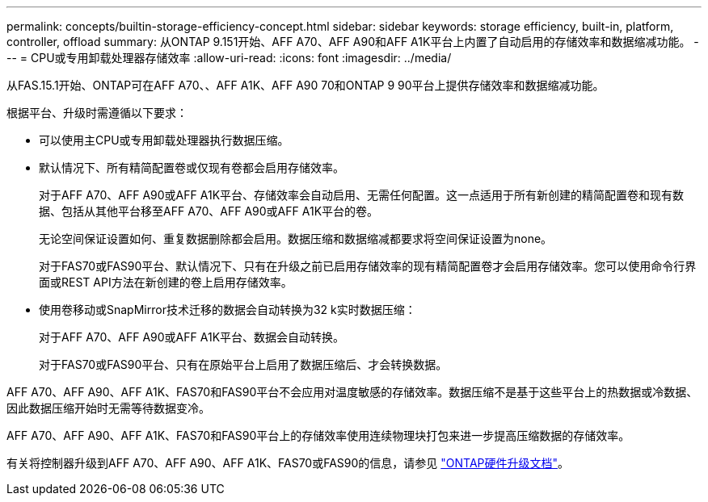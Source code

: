 ---
permalink: concepts/builtin-storage-efficiency-concept.html 
sidebar: sidebar 
keywords: storage efficiency, built-in, platform, controller, offload 
summary: 从ONTAP 9.151开始、AFF A70、AFF A90和AFF A1K平台上内置了自动启用的存储效率和数据缩减功能。 
---
= CPU或专用卸载处理器存储效率
:allow-uri-read: 
:icons: font
:imagesdir: ../media/


[role="lead"]
从FAS.15.1开始、ONTAP可在AFF A70、、AFF A1K、AFF A90 70和ONTAP 9 90平台上提供存储效率和数据缩减功能。

根据平台、升级时需遵循以下要求：

* 可以使用主CPU或专用卸载处理器执行数据压缩。
* 默认情况下、所有精简配置卷或仅现有卷都会启用存储效率。
+
对于AFF A70、AFF A90或AFF A1K平台、存储效率会自动启用、无需任何配置。这一点适用于所有新创建的精简配置卷和现有数据、包括从其他平台移至AFF A70、AFF A90或AFF A1K平台的卷。

+
无论空间保证设置如何、重复数据删除都会启用。数据压缩和数据缩减都要求将空间保证设置为none。

+
对于FAS70或FAS90平台、默认情况下、只有在升级之前已启用存储效率的现有精简配置卷才会启用存储效率。您可以使用命令行界面或REST API方法在新创建的卷上启用存储效率。

* 使用卷移动或SnapMirror技术迁移的数据会自动转换为32 k实时数据压缩：
+
对于AFF A70、AFF A90或AFF A1K平台、数据会自动转换。

+
对于FAS70或FAS90平台、只有在原始平台上启用了数据压缩后、才会转换数据。



AFF A70、AFF A90、AFF A1K、FAS70和FAS90平台不会应用对温度敏感的存储效率。数据压缩不是基于这些平台上的热数据或冷数据、因此数据压缩开始时无需等待数据变冷。

AFF A70、AFF A90、AFF A1K、FAS70和FAS90平台上的存储效率使用连续物理块打包来进一步提高压缩数据的存储效率。

有关将控制器升级到AFF A70、AFF A90、AFF A1K、FAS70或FAS90的信息，请参见 https://docs.netapp.com/us-en/ontap-systems-upgrade/choose_controller_upgrade_procedure.html["ONTAP硬件升级文档"^]。
